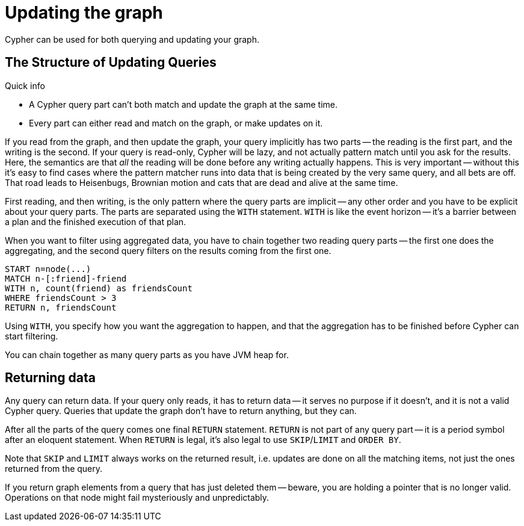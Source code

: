 [[query-updating]]
Updating the graph
==================

Cypher can be used for both querying and updating your graph.

[[query-updating-structure]]
== The Structure of Updating Queries ==

.Quick info
***********
* A Cypher query part can't both match and update the graph at the same time.
* Every part can either read and match on the graph, or make updates on it.
***********

If you read from the graph, and then update the graph, your query implicitly has two parts -- the reading is the first
part, and the writing is the second. If your query is read-only, Cypher will be lazy, and not actually pattern match
until you ask for the results. Here, the semantics are that _all_ the reading will be done before any writing actually
happens. This is very important -- without this it's easy to find cases where the pattern matcher runs into data that is
being created by the very same query, and all bets are off. That road leads to Heisenbugs, Brownian motion and cats that
are dead and alive at the same time.

First reading, and then writing, is the only pattern where the query parts are implicit -- any other order and you
have to be explicit about your query parts. The parts are separated using the `WITH` statement. `WITH` is like the event
horizon -- it's a barrier between a plan and the finished execution of that plan.

When you want to filter using aggregated data, you have to chain together two reading query parts -- the first one does the
aggregating, and the second query filters on the results coming from the first one.

[source,cypher]
----
START n=node(...)
MATCH n-[:friend]-friend
WITH n, count(friend) as friendsCount
WHERE friendsCount > 3
RETURN n, friendsCount
----

Using `WITH`, you specify how you want the aggregation to happen, and that the aggregation has to be finished before
Cypher can start filtering.

You can chain together as many query parts as you have JVM heap for.

[[query-updating-return]]
== Returning data ==

Any query can return data. If your query only reads, it has to return data -- it serves no purpose if it doesn't, and
 it is not a valid Cypher query. Queries that update the graph don't have to return anything, but they can.

After all the parts of the query comes one final `RETURN` statement. `RETURN` is not part of any query part -- it
is a period symbol after an eloquent statement. When `RETURN` is legal, it's also legal to use `SKIP`/`LIMIT` and `ORDER BY`.

Note that +SKIP+ and +LIMIT+ always works on the returned result, i.e. updates are done on all the matching items, not just
the ones returned from the query.

If you return graph elements from a query that has just deleted them -- beware, you are holding a pointer that is no
 longer valid. Operations on that node might fail mysteriously and unpredictably.
 
